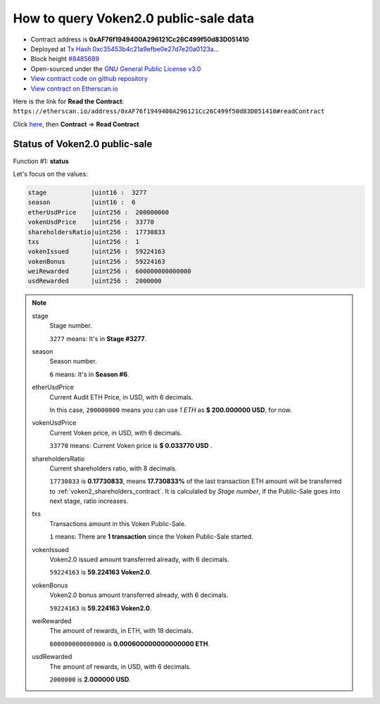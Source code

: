 .. _query_public_sale:

How to query Voken2.0 public-sale data
======================================

|logo_etherscan_verified| |logo_github| |logo_verified|

- Contract address is **0xAF76f1949400A296121Cc26C499f50d83D051410**
- Deployed at `Tx Hash 0xc35453b4c21a9efbe0e27d7e20a0123a...`_
- Block height `#8485689`_
- Open-sourced under the `GNU General Public License v3.0`_
- `View contract code on github repository`_
- `View contract on Etherscan.io`_

.. _Tx Hash 0xc35453b4c21a9efbe0e27d7e20a0123a...:
   https://etherscan.io/tx/0xc35453b4c21a9efbe0e27d7e20a0123ad2c12a5f75111ab055ecb2e26c8745be
.. _#8485689:
   https://etherscan.io/block/8485689
.. _GNU General Public License v3.0:
   https://github.com/voken100g/contracts/blob/master/LICENSE
.. _View contract code on github repository:
   https://github.com/voken100g/contracts/blob/master/VokenPublicSalePanel.sol
.. _View contract on Etherscan.io:
   https://etherscan.io/address/0xAF76f1949400A296121Cc26C499f50d83D051410#readContract

.. |logo_github| image:: /_static/logos/github.svg
   :width: 36px
   :height: 36px

.. |logo_etherscan_verified| image:: /_static/logos/etherscan_verified.svg
   :width: 36px
   :height: 36px

.. |logo_verified| image:: /_static/logos/verified.svg
   :width: 36px
   :height: 36px


Here is the link for **Read the Contract**:
``https://etherscan.io/address/0xAF76f1949400A296121Cc26C499f50d83D051410#readContract``

Click `here`_, then **Contract** => **Read Contract**

.. _here: https://etherscan.io/address/0xAF76f1949400A296121Cc26C499f50d83D051410#readContract


Status of Voken2.0 public-sale
------------------------------

Function #1: **status**

.. image:: /_static/contract/public_sale_status.png
   :width: 80 %
   :align: center
   :alt: public_sale_status.png


Let's focus on the values:

.. code-block:: text

   stage            |uint16 :  3277
   season           |uint16 :  6
   etherUsdPrice    |uint256 :  200000000
   vokenUsdPrice    |uint256 :  33770
   shareholdersRatio|uint256 :  17730833
   txs              |uint256 :  1
   vokenIssued      |uint256 :  59224163
   vokenBonus       |uint256 :  59224163
   weiRewarded      |uint256 :  600000000000000
   usdRewarded      |uint256 :  2000000


.. NOTE::

   stage
      Stage number.

      ``3277`` means: It's in **Stage #3277**.


   season
      Season number.

      ``6`` means: It's in **Season #6**.


   etherUsdPrice
      Current Audit ETH Price, in USD, with 6 decimals.

      In this case, ``200000000`` means you can use `1 ETH` as **$ 200.000000 USD**, for now.


   vokenUsdPrice
      Current Voken price, in USD, with 6 decimals.

      ``33770`` means: Current Voken price is **$ 0.033770 USD** .


   shareholdersRatio
      Current shareholders ratio, with 8 decimals.

      ``17730833`` is **0.17730833**, means
      **17.730833%** of the last transaction ETH amount will be transferred to :ref:`voken2_shareholders_contract`.
      It is calculated by `Stage number`, if the Public-Sale goes into next stage, ratio increases.


   txs
      Transactions amount in this Voken Public-Sale.

      ``1`` means: There are **1 transaction** since the Voken Public-Sale started.


   vokenIssued
      Voken2.0 issued amount transferred already, with 6 decimals.

      ``59224163`` is **59.224163 Voken2.0**.


   vokenBonus
      Voken2.0 bonus amount transferred already, with 6 decimals.

      ``59224163`` is **59.224163 Voken2.0**.


   weiRewarded
      The amount of rewards, in ETH, with 18 decimals.

      ``600000000000000`` is **0.000600000000000000 ETH**.

   usdRewarded
      The amount of rewards, in USD, with 6 decimals.

      ``2000000`` is **2.000000 USD**.
